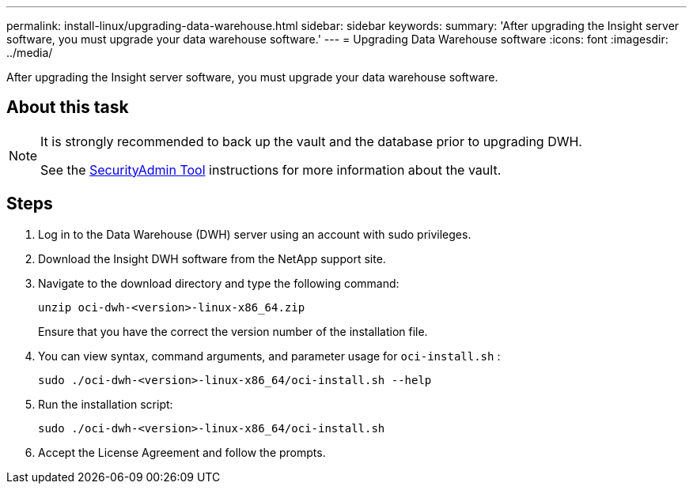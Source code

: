---
permalink: install-linux/upgrading-data-warehouse.html
sidebar: sidebar
keywords: 
summary: 'After upgrading the Insight server software, you must upgrade your data warehouse software.'
---
= Upgrading Data Warehouse software
:icons: font
:imagesdir: ../media/

[.lead]
After upgrading the Insight server software, you must upgrade your data warehouse software.

== About this task

[NOTE]
====
It is strongly recommended to back up the vault and the database prior to upgrading DWH. 

See the link:../config-admin\/security-management.html[SecurityAdmin Tool] instructions for more information about the vault.

====

== Steps

. Log in to the Data Warehouse (DWH) server using an account with sudo privileges.
. Download the Insight DWH software from the NetApp support site.
. Navigate to the download directory and type the following command:
+
`unzip oci-dwh-<version>-linux-x86_64.zip`
+
Ensure that you have the correct the version number of the installation file.

. You can view syntax, command arguments, and parameter usage for `oci-install.sh` :
+
`sudo ./oci-dwh-<version>-linux-x86_64/oci-install.sh --help`

. Run the installation script:
+
`sudo ./oci-dwh-<version>-linux-x86_64/oci-install.sh`

. Accept the License Agreement and follow the prompts.

